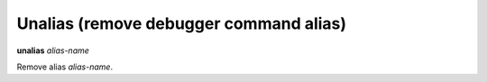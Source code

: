 .. index:: unalias
.. _unalias:

Unalias (remove debugger command alias)
---------------------------------------

**unalias** *alias-name*

Remove alias *alias-name*.

.. seealso::

   :ref:`alias <alias>`.
